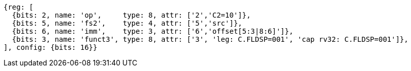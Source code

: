 
[wavedrom, ,svg]
....
{reg: [
  {bits: 2, name: 'op',     type: 8, attr: ['2','C2=10']},
  {bits: 5, name: 'fs2',    type: 4, attr: ['5','src']},
  {bits: 6, name: 'imm',    type: 3, attr: ['6','offset[5:3|8:6]']},
  {bits: 3, name: 'funct3', type: 8, attr: ['3', 'leg: C.FLDSP=001', 'cap rv32: C.FLDSP=001']},
], config: {bits: 16}}
....
